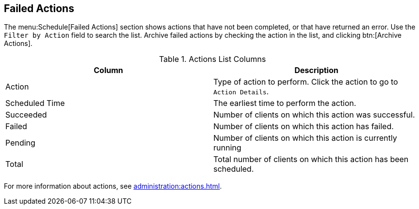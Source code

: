 [[ref-schedule-fail]]
== Failed Actions

The menu:Schedule[Failed Actions] section shows actions that have not been completed, or that have returned an error.
Use the [guimenu]``Filter by Action`` field to search the list.
Archive failed actions by checking the action in the list, and clicking btn:[Archive Actions].


[[actions-list-columns]]
[cols="1,1", options="header"]
.Actions List Columns
|===
| Column         | Description
| Action         | Type of action to perform.
Click the action to go to [guimenu]``Action Details``.
| Scheduled Time | The earliest time to perform the action.
| Succeeded      | Number of clients on which this action was successful.
| Failed         | Number of clients on which this action has failed.
| Pending        | Number of clients on which this action is currently running
| Total          | Total number of clients on which this action has been scheduled.
|===

For more information about actions, see xref:administration:actions.adoc[].
